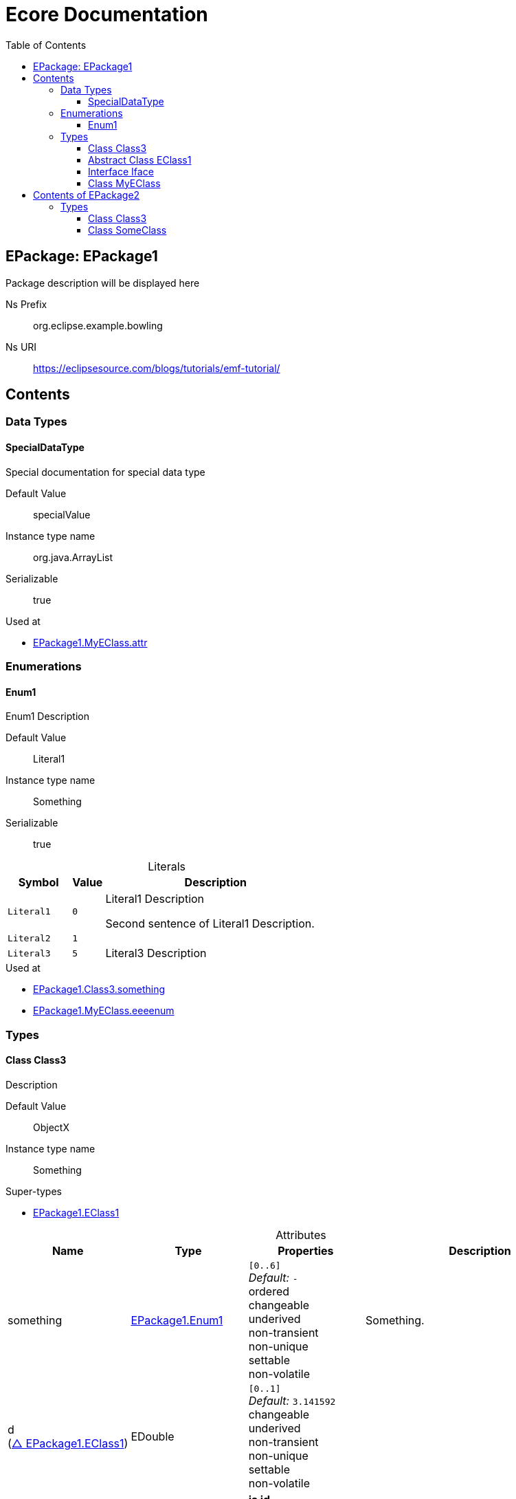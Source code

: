 // White Up-Pointing Triangle
:wupt: &#9651;

:inherited: {wupt}{nbsp}

:table-caption!:

= Ecore Documentation
:toc:
:toclevels: 4


[[EPackage1]]
== EPackage: EPackage1

Package description will be displayed here

Ns Prefix:: org.eclipse.example.bowling
Ns URI:: https://eclipsesource.com/blogs/tutorials/emf-tutorial/

== Contents

=== Data Types

[[EPackage1-SpecialDataType]]
==== SpecialDataType

Special documentation for special data type

Default Value::  specialValue

Instance type name::  org.java.ArrayList

Serializable :: true

.Used at
* <<EPackage1-MyEClass-attr, EPackage1.MyEClass.attr>>

=== Enumerations

[[EPackage1-Enum1]]
==== Enum1

Enum1 Description

Default Value::  Literal1

Instance type name::  Something

Serializable :: true

.Literals
[cols="<20m,>10m,<70a",options="header"]
|===
|Symbol
|Value
|Description

|Literal1[[EPackage1-Enum1-Literal1]]
|0
|Literal1 Description

Second sentence of Literal1 Description.

|Literal2[[EPackage1-Enum1-Literal2]]
|1
|

|Literal3[[EPackage1-Enum1-Literal3]]
|5
|Literal3 Description
|===

.Used at
* <<EPackage1-Class3-something, EPackage1.Class3.something>>
* <<EPackage1-MyEClass-eeeenum, EPackage1.MyEClass.eeeenum>>

=== Types

[[EPackage1-Class3]]
==== Class Class3

Description

Default Value::  ObjectX

Instance type name::  Something

.Super-types
* <<EPackage1-EClass1, EPackage1.EClass1>>

.Attributes
[cols="<20,<20,<20,<40a",options="header"]
|===
|Name
|Type
|Properties
|Description

|something[[EPackage1-Class3-something]]
|<<EPackage1-Enum1, EPackage1.Enum1>>
|`[0..6]` +
_Default:_ `-` +
ordered +
changeable +
underived +
non-transient +
non-unique +
settable +
non-volatile
|Something.

|d[[EPackage1-Class3-d]] +
(<<EPackage1-EClass1-d, {inherited}EPackage1.EClass1>>)
|EDouble
|`[0..1]` +
_Default:_ `3.141592` +
changeable +
underived +
non-transient +
non-unique +
settable +
non-volatile
|

|id[[EPackage1-Class3-id]] +
(<<EPackage1-EClass1-id, {inherited}EPackage1.EClass1>>)
|EInt
|*is id*

`[1]` +
_Default:_ `-` +
changeable +
underived +
non-transient +
non-unique +
settable +
non-volatile
|Description of id.

|name[[EPackage1-Class3-name]] +
(<<EPackage1-EClass1-name, {inherited}EPackage1.EClass1>>)
|EString
|`[3..5]` +
_Default:_ `-` +
ordered +
changeable +
underived +
non-transient +
non-unique +
settable +
non-volatile
|Name desc.

|someStringAttr[[EPackage1-Class3-someStringAttr]] +
(<<EPackage1-EClass1-someStringAttr, {inherited}EPackage1.EClass1>>)
|EString
|`[0..1]` +
_Default:_ `Hello, World!` +
changeable +
underived +
non-transient +
non-unique +
settable +
non-volatile
|

|specialNumber[[EPackage1-Class3-specialNumber]] +
(<<EPackage1-EClass1-specialNumber, {inherited}EPackage1.EClass1>>)
|EInt
|`[0..1]` +
_Default:_ `23` +
changeable +
underived +
non-transient +
non-unique +
settable +
non-volatile
|
|===

.References
[cols="<20,<20,<20,<40a",options="header"]
|===
|Name
|Type
|Properties
|Description

|specialParent[[EPackage1-Class3-specialParent]]
|<<EPackage1-MyEClass, EPackage1.MyEClass>>

_EOpposite:_ <<EPackage1-MyEClass-clazzes, clazzes>>
|_EKeys:_ `-` +
resolveProxies +
container +
non-containment

`[0..1]` +
_Default:_ `-` +
changeable +
underived +
non-transient +
unique +
settable +
non-volatile
|Bla

|myRelation[[EPackage1-Class3-myRelation]] +
(<<EPackage1-EClass1-myRelation, {inherited}EPackage1.EClass1>>)
|<<EPackage1-MyEClass, EPackage1.MyEClass>>

_EOpposite:_ <<EPackage1-MyEClass-backwards, backwards>>
|_EKeys:_ `-` +
resolveProxies +
non-container +
non-containment

`[0..*]` +
_Default:_ `-` +
**unordered** +
changeable +
underived +
non-transient +
unique +
settable +
non-volatile
|Description.
|===

.Used at
* <<EPackage1-MyEClass-clazzes, EPackage1.MyEClass.clazzes>>
* <<EPackage1-MyEClass-otherClasses, EPackage1.MyEClass.otherClasses>>

[[EPackage1-EClass1]]
==== Abstract Class EClass1

TODO: Find a good way to show class attributes like abstract.

Description of EClass1

Instance type name::  Something

.Sub-types
* <<EPackage1-Class3, EPackage1.Class3>>
* <<EPackage1-MyEClass, EPackage1.MyEClass>>
* <<EPackage2-SomeClass, EPackage2.SomeClass>>

.Attributes
[cols="<20,<20,<20,<40a",options="header"]
|===
|Name
|Type
|Properties
|Description

|d[[EPackage1-EClass1-d]]
|EDouble
|`[0..1]` +
_Default:_ `3.141592` +
changeable +
underived +
non-transient +
non-unique +
settable +
non-volatile
|

|id[[EPackage1-EClass1-id]]
|EInt
|*is id*

`[1]` +
_Default:_ `-` +
changeable +
underived +
non-transient +
non-unique +
settable +
non-volatile
|Description of id.

|name[[EPackage1-EClass1-name]]
|EString
|`[3..5]` +
_Default:_ `-` +
ordered +
changeable +
underived +
non-transient +
non-unique +
settable +
non-volatile
|Name desc.

|someStringAttr[[EPackage1-EClass1-someStringAttr]]
|EString
|`[0..1]` +
_Default:_ `Hello, World!` +
changeable +
underived +
non-transient +
non-unique +
settable +
non-volatile
|

|specialNumber[[EPackage1-EClass1-specialNumber]]
|EInt
|`[0..1]` +
_Default:_ `23` +
changeable +
underived +
non-transient +
non-unique +
settable +
non-volatile
|
|===

.References
[cols="<20,<20,<20,<40a",options="header"]
|===
|Name
|Type
|Properties
|Description

|myRelation[[EPackage1-EClass1-myRelation]]
|<<EPackage1-MyEClass, EPackage1.MyEClass>>

_EOpposite:_ <<EPackage1-MyEClass-backwards, backwards>>
|_EKeys:_ `-` +
resolveProxies +
non-container +
non-containment

`[0..*]` +
_Default:_ `-` +
**unordered** +
changeable +
underived +
non-transient +
unique +
settable +
non-volatile
|Description.
|===

.Used at
* <<EPackage1-MyEClass-backwards, EPackage1.MyEClass.backwards>>
* <<EPackage1-MyEClass-ref, EPackage1.MyEClass.ref>>

[[EPackage1-Iface]]
==== Interface Iface

Description

Instance type name::  java.map

.Sub-types
* <<EPackage2-SomeClass, EPackage2.SomeClass>>

[[EPackage1-MyEClass]]
==== Class MyEClass

Description

Default Value::  ObjectA

Instance type name::  Something else

.Super-types
* <<EPackage1-EClass1, EPackage1.EClass1>>

.Attributes
[cols="<20,<20,<20,<40a",options="header"]
|===
|Name
|Type
|Properties
|Description

|attr[[EPackage1-MyEClass-attr]]
|<<EPackage1-SpecialDataType, EPackage1.SpecialDataType>>
|`[0..1]` +
_Default:_ `-` +
changeable +
underived +
non-transient +
non-unique +
settable +
non-volatile
|Description.

Second sentence.

|eeeenum[[EPackage1-MyEClass-eeeenum]]
|<<EPackage1-Enum1, EPackage1.Enum1>>
|`[0..6]` +
_Default:_ `<<EPackage1-Enum1-Literal1, Literal1>>` +
ordered +
changeable +
underived +
non-transient +
non-unique +
settable +
non-volatile
|Deschkriptschion.

|d[[EPackage1-MyEClass-d]] +
(<<EPackage1-EClass1-d, {inherited}EPackage1.EClass1>>)
|EDouble
|`[0..1]` +
_Default:_ `3.141592` +
changeable +
underived +
non-transient +
non-unique +
settable +
non-volatile
|

|id[[EPackage1-MyEClass-id]] +
(<<EPackage1-EClass1-id, {inherited}EPackage1.EClass1>>)
|EInt
|*is id*

`[1]` +
_Default:_ `-` +
changeable +
underived +
non-transient +
non-unique +
settable +
non-volatile
|Description of id.

|name[[EPackage1-MyEClass-name]] +
(<<EPackage1-EClass1-name, {inherited}EPackage1.EClass1>>)
|EString
|`[3..5]` +
_Default:_ `-` +
ordered +
changeable +
underived +
non-transient +
non-unique +
settable +
non-volatile
|Name desc.

|someStringAttr[[EPackage1-MyEClass-someStringAttr]] +
(<<EPackage1-EClass1-someStringAttr, {inherited}EPackage1.EClass1>>)
|EString
|`[0..1]` +
_Default:_ `Hello, World!` +
changeable +
underived +
non-transient +
non-unique +
settable +
non-volatile
|

|specialNumber[[EPackage1-MyEClass-specialNumber]] +
(<<EPackage1-EClass1-specialNumber, {inherited}EPackage1.EClass1>>)
|EInt
|`[0..1]` +
_Default:_ `23` +
changeable +
underived +
non-transient +
non-unique +
settable +
non-volatile
|
|===

.Containments
[cols="<20,<20,<20,<40a",options="header"]
|===
|Name
|Type
|Properties
|Description

|clazzes[[EPackage1-MyEClass-clazzes]]
|<<EPackage1-Class3, EPackage1.Class3>>

_EOpposite:_ <<EPackage1-Class3-specialParent, specialParent>>
|_EKeys:_ `-` +
**non-resolveProxies** +
non-container +
containment

`[1..*]` +
_Default:_ `-` +
**unordered** +
changeable +
underived +
non-transient +
unique +
settable +
non-volatile
|Desc.

|otherClasses[[EPackage1-MyEClass-otherClasses]]
|<<EPackage1-Class3, EPackage1.Class3>>
|_EKeys:_ `-` +
**non-resolveProxies** +
non-container +
containment

`[0..*]` +
_Default:_ `-` +
ordered +
changeable +
underived +
non-transient +
unique +
settable +
non-volatile
|Desc.

Containments could also be inherited.
|===

.References
[cols="<20,<20,<20,<40a",options="header"]
|===
|Name
|Type
|Properties
|Description

|backwards[[EPackage1-MyEClass-backwards]]
|<<EPackage1-EClass1, EPackage1.EClass1>>

_EOpposite:_ <<EPackage1-EClass1-myRelation, myRelation>>
|_EKeys:_ `-` +
resolveProxies +
non-container +
non-containment

`[1]` +
_Default:_ `-` +
changeable +
underived +
non-transient +
unique +
settable +
non-volatile
|

|ref[[EPackage1-MyEClass-ref]]
|<<EPackage1-EClass1, EPackage1.EClass1>>
|_EKeys:_ `-` +
resolveProxies +
non-container +
non-containment

`[0..1]` +
_Default:_ `-` +
changeable +
underived +
non-transient +
unique +
settable +
non-volatile
|Whatever.

|myRelation[[EPackage1-MyEClass-myRelation]] +
(<<EPackage1-EClass1-myRelation, {inherited}EPackage1.EClass1>>)
|<<EPackage1-MyEClass, EPackage1.MyEClass>>

_EOpposite:_ <<EPackage1-MyEClass-backwards, backwards>>
|_EKeys:_ `-` +
resolveProxies +
non-container +
non-containment

`[0..*]` +
_Default:_ `-` +
**unordered** +
changeable +
underived +
non-transient +
unique +
settable +
non-volatile
|Description.
|===

.Used at
* <<EPackage1-Class3-myRelation, EPackage1.Class3.myRelation>>
* <<EPackage1-Class3-specialParent, EPackage1.Class3.specialParent>>
* <<EPackage1-EClass1-myRelation, EPackage1.EClass1.myRelation>>
* <<EPackage1-MyEClass-myRelation, EPackage1.MyEClass.myRelation>>
* <<EPackage2-SomeClass-myRelation, EPackage2.SomeClass.myRelation>>


[[EPackage2]]
== Contents of EPackage2

Package2 documentation

Ns Prefix:: org.eclipse.example.bowling
Ns URI:: https://eclipsesource.com/blogs/tutorials/emf-tutorial/

=== Types

[[EPackage2-Class3]]
==== Class Class3

Description class3

Default Value::  Object3

Instance type name::  java.map

[[EPackage2-SomeClass]]
==== Class SomeClass

This is

my doc

Default Value::  ObjectA

Instance type name::  Something else

.Super-types
* <<EPackage1-EClass1, EPackage1.EClass1>>
* <<EPackage1-Iface, EPackage1.Iface>>

.Attributes
[cols="<20,<20,<20,<40a",options="header"]
|===
|Name
|Type
|Properties
|Description

|d[[EPackage2-SomeClass-d]] +
(<<EPackage1-EClass1-d, {inherited}EPackage1.EClass1>>)
|EDouble
|`[0..1]` +
_Default:_ `3.141592` +
changeable +
underived +
non-transient +
non-unique +
settable +
non-volatile
|

|id[[EPackage2-SomeClass-id]] +
(<<EPackage1-EClass1-id, {inherited}EPackage1.EClass1>>)
|EInt
|*is id*

`[1]` +
_Default:_ `-` +
changeable +
underived +
non-transient +
non-unique +
settable +
non-volatile
|Description of id.

|name[[EPackage2-SomeClass-name]] +
(<<EPackage1-EClass1-name, {inherited}EPackage1.EClass1>>)
|EString
|`[3..5]` +
_Default:_ `-` +
ordered +
changeable +
underived +
non-transient +
non-unique +
settable +
non-volatile
|Name desc.

|someStringAttr[[EPackage2-SomeClass-someStringAttr]] +
(<<EPackage1-EClass1-someStringAttr, {inherited}EPackage1.EClass1>>)
|EString
|`[0..1]` +
_Default:_ `Hello, World!` +
changeable +
underived +
non-transient +
non-unique +
settable +
non-volatile
|

|specialNumber[[EPackage2-SomeClass-specialNumber]] +
(<<EPackage1-EClass1-specialNumber, {inherited}EPackage1.EClass1>>)
|EInt
|`[0..1]` +
_Default:_ `23` +
changeable +
underived +
non-transient +
non-unique +
settable +
non-volatile
|
|===

.References
[cols="<20,<20,<20,<40a",options="header"]
|===
|Name
|Type
|Properties
|Description

|myRelation[[EPackage2-SomeClass-myRelation]] +
(<<EPackage1-EClass1-myRelation, {inherited}EPackage1.EClass1>>)
|<<EPackage1-MyEClass, EPackage1.MyEClass>>

_EOpposite:_ <<EPackage1-MyEClass-backwards, backwards>>
|_EKeys:_ `-` +
resolveProxies +
non-container +
non-containment

`[0..*]` +
_Default:_ `-` +
**unordered** +
changeable +
underived +
non-transient +
unique +
settable +
non-volatile
|Description.
|===
